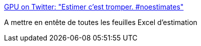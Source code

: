 :jbake-type: post
:jbake-status: published
:jbake-title: GPU on Twitter: "Estimer c'est tromper. #noestimates"
:jbake-tags: citation,estimation,_mois_janv.,_année_2017
:jbake-date: 2017-01-18
:jbake-depth: ../
:jbake-uri: shaarli/1484727611000.adoc
:jbake-source: https://nicolas-delsaux.hd.free.fr/Shaarli?searchterm=https%3A%2F%2Ftwitter.com%2FGPugnet%2Fstatus%2F821307963646341120&searchtags=citation+estimation+_mois_janv.+_ann%C3%A9e_2017
:jbake-style: shaarli

https://twitter.com/GPugnet/status/821307963646341120[GPU on Twitter: "Estimer c'est tromper. #noestimates"]

A mettre en entête de toutes les feuilles Excel d'estimation
